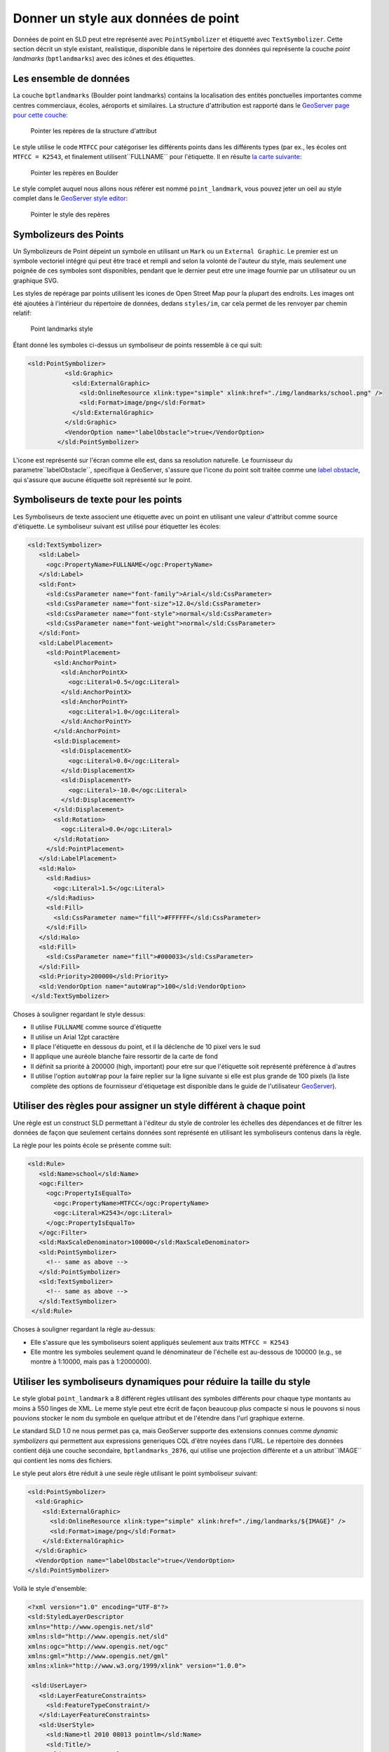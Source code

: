 .. module:: geoserver.pretty_maps
   :synopsis: Style point data

Donner un style aux données de point
====================================

Données de point en SLD peut etre représenté avec ``PointSymbolizer`` et étiquetté avec ``TextSymbolizer``.
Cette section décrit un style existant, realistique, disponible dans le répertoire des données qui représente la couche *point landmarks* (``bptlandmarks``) avec des icônes et des étiquettes.

Les ensemble de données
------------------------

La couche ``bptlandmarks`` (Boulder point landmarks) contains la localisation des entités ponctuelles importantes comme centres commerciaux, écoles, aéroports et similaires. La structure d'attribution est rapporté dans le `GeoServer page pour cette couche <http://localhost:8083/geoserver/web/?wicket:bookmarkablePage=:org.geoserver.web.data.resource.ResourceConfigurationPage&name=bptlandmarks&wsName=geosolutions>`_:


.. figure:: img/pt_attribute_table.png

   Pointer les repères de la structure d'attribut

Le style utilise le code ``MTFCC`` pour catégoriser les différents points dans les différents types (par ex., les écoles ont ``MTFCC = K2543``, et finalement utilisent``FULLNAME`` pour l'étiquette.
Il en résulte `la carte suivante  <http://localhost:8083/geoserver/geosolutions/wms/reflect?layers=geosolutions:BoulderCityLimits,geosolutions:bptlandmarks&format=application/openlayers&styles=line,&BBOX=-105.34993829345,39.993637207035,-105.25840606689,40.04423291016>`_:

.. figure:: img/pt_landmark_map.png

   Pointer les repères en Boulder
  
Le style complet auquel nous allons nous référer est nommé ``point_landmark``, vous pouvez jeter un oeil au style complet dans le `GeoServer style editor <http://localhost:8083/geoserver/web/?wicket:bookmarkablePage=:org.geoserver.wms.web.data.StyleEditPage&name=point_landmark>`_:

.. figure:: img/pt_landmark_style.png

   Pointer le style des repères 

  
Symbolizeurs des Points 
-----------------------

Un Symbolizeurs de Point dépeint un symbole en utilisant un ``Mark`` ou un ``External Graphic``.
Le premier est un symbole vectoriel intégré qui peut être tracé et rempli and selon la volonté de l'auteur du style, mais seulement une poignée de ces symboles sont disponibles, pendant que le dernier peut etre une image fournie par un utilisateur ou un graphique SVG.

Les styles de repérage par points utilisent les icones de Open Street Map pour la plupart des endroits. Les images ont été ajoutées à l'intérieur du répertoire de données, dedans ``styles/im``, car cela permet de les renvoyer par chemin relatif:


.. figure:: img/icons.png

   Point landmarks style

Étant donné les symboles ci-dessus un symboliseur de points ressemble à ce qui suit:

.. code-block:: xml

  <sld:PointSymbolizer>
            <sld:Graphic>
              <sld:ExternalGraphic>
                <sld:OnlineResource xlink:type="simple" xlink:href="./img/landmarks/school.png" />
                <sld:Format>image/png</sld:Format>
              </sld:ExternalGraphic>
            </sld:Graphic>
            <VendorOption name="labelObstacle">true</VendorOption>
          </sld:PointSymbolizer>

L'icone est représenté sur l'écran comme elle est, dans sa resolution naturelle.
Le fournisseur du parametre``labelObstacle``, specifique à GeoServer, s'assure que l'icone du point soit traitée comme une `label obstacle <http://docs.geoserver.org/latest/en/user/styling/sld-extensions/label-obstacles.html>`_, qui s'assure que aucune étiquette soit représenté sur le point.

Symboliseurs de texte pour les points
---------------------------------------

Les Symboliseurs de texte associent une étiquette avec un point en utilisant une valeur d'attribut comme source d'étiquette.
Le symboliseur suivant est utilisé pour étiquetter les écoles:

.. code-block:: xml

         <sld:TextSymbolizer>
            <sld:Label>
              <ogc:PropertyName>FULLNAME</ogc:PropertyName>
            </sld:Label>
            <sld:Font>
              <sld:CssParameter name="font-family">Arial</sld:CssParameter>
              <sld:CssParameter name="font-size">12.0</sld:CssParameter>
              <sld:CssParameter name="font-style">normal</sld:CssParameter>
              <sld:CssParameter name="font-weight">normal</sld:CssParameter>
            </sld:Font>
            <sld:LabelPlacement>
              <sld:PointPlacement>
                <sld:AnchorPoint>
                  <sld:AnchorPointX>
                    <ogc:Literal>0.5</ogc:Literal>
                  </sld:AnchorPointX>
                  <sld:AnchorPointY>
                    <ogc:Literal>1.0</ogc:Literal>
                  </sld:AnchorPointY>
                </sld:AnchorPoint>
                <sld:Displacement>
                  <sld:DisplacementX>
                    <ogc:Literal>0.0</ogc:Literal>
                  </sld:DisplacementX>
                  <sld:DisplacementY>
                    <ogc:Literal>-10.0</ogc:Literal>
                  </sld:DisplacementY>
                </sld:Displacement>
                <sld:Rotation>
                  <ogc:Literal>0.0</ogc:Literal>
                </sld:Rotation>
              </sld:PointPlacement>
            </sld:LabelPlacement>
            <sld:Halo>
              <sld:Radius>
                <ogc:Literal>1.5</ogc:Literal>
              </sld:Radius>
              <sld:Fill>
                <sld:CssParameter name="fill">#FFFFFF</sld:CssParameter>
              </sld:Fill>
            </sld:Halo>
            <sld:Fill>
              <sld:CssParameter name="fill">#000033</sld:CssParameter>
            </sld:Fill>
            <sld:Priority>200000</sld:Priority>
            <sld:VendorOption name="autoWrap">100</sld:VendorOption>
          </sld:TextSymbolizer>

Choses à souligner regardant le style dessus:

* Il utilise ``FULLNAME`` comme source d'étiquette
* Il utilise un Arial 12pt caractère
* Il place l'étiquette en dessous du point, et il la déclenche de 10 pixel vers le sud
* Il applique une auréole blanche faire ressortir de la carte de fond
* Il définit sa priorité à 200000 (high, important) pour etre sur que l'étiquette soit représenté préférence à d'autres
* Il utilise l'option ``autoWrap`` pour la faire replier sur la ligne suivante si elle est plus grande de 100 pixels
  (la liste complète des options de fournisseur d'étiquetage est disponible dans le guide de l'utilisateur `GeoServer <http://docs.geoserver.org/latest/en/user/styling/sld-reference/labeling.html>`_).

Utiliser des règles pour assigner un style différent à chaque point
-------------------------------------------------------------------

Une règle est un construct SLD permettant à l'éditeur du style de controler les échelles des dépendances et de filtrer les données de façon que seulement certains données sont représenté en utilisant les symboliseurs contenus dans la règle.

La règle pour les points école se présente comme suit:

.. code-block:: xml

       <sld:Rule>
          <sld:Name>school</sld:Name>
          <ogc:Filter>
            <ogc:PropertyIsEqualTo>
              <ogc:PropertyName>MTFCC</ogc:PropertyName>
              <ogc:Literal>K2543</ogc:Literal>
            </ogc:PropertyIsEqualTo>
          </ogc:Filter>
          <sld:MaxScaleDenominator>100000</sld:MaxScaleDenominator>
          <sld:PointSymbolizer>
            <!-- same as above -->
          </sld:PointSymbolizer>
          <sld:TextSymbolizer>
            <!-- same as above -->
          </sld:TextSymbolizer>
        </sld:Rule>

Choses à souligner regardant la règle au-dessus:

* Elle s'assure que les symboliseurs soient appliqués seulement aux traits ``MTFCC = K2543``
* Elle montre les symboles seulement quand le dénominateur de l'échelle  est au-dessous de 100000 (e.g., se montre à 1:10000, mais pas à 1:2000000).

Utiliser les symboliseurs dynamiques pour réduire la taille du style
--------------------------------------------------------------------

Le style global ``point_landmark`` a 8 différent règles utilisant des symboles différents pour chaque type montants au moins à 550 linges de XML. Le meme style peut etre écrit de façon beaucoup plus compacte si nous le pouvons si nous pouvions stocker le nom du symbole en quelque attribut et de l'étendre dans l'url graphique externe.

Le standard SLD 1.0 ne nous permet pas ça, mais GeoServer supporte des extensions connues comme *dynamic symbolizers* qui permettent aux expressions generiques CQL d'être noyées dans l'URL.
Le répertoire des données contient déjà une couche secondaire, ``bptlandmarks_2876``, qui utilise une projection différente et a un attribut``IMAGE`` qui contient les noms des fichiers.

Le style peut alors être réduit à une seule règle utilisant le point symboliseur suivant:

.. code-block:: xml

   <sld:PointSymbolizer>
     <sld:Graphic>
       <sld:ExternalGraphic>
         <sld:OnlineResource xlink:type="simple" xlink:href="./img/landmarks/${IMAGE}" />
         <sld:Format>image/png</sld:Format>
       </sld:ExternalGraphic>
     </sld:Graphic>
     <VendorOption name="labelObstacle">true</VendorOption>
   </sld:PointSymbolizer>

Voilà le style d'ensemble:

.. code-block:: xml

  <?xml version="1.0" encoding="UTF-8"?>
  <sld:StyledLayerDescriptor
  xmlns="http://www.opengis.net/sld"
  xmlns:sld="http://www.opengis.net/sld"
  xmlns:ogc="http://www.opengis.net/ogc"
  xmlns:gml="http://www.opengis.net/gml"
  xmlns:xlink="http://www.w3.org/1999/xlink" version="1.0.0">
   
   <sld:UserLayer>
     <sld:LayerFeatureConstraints>
       <sld:FeatureTypeConstraint/>
     </sld:LayerFeatureConstraints>
     <sld:UserStyle>
       <sld:Name>tl 2010 08013 pointlm</sld:Name>
       <sld:Title/>
       <sld:FeatureTypeStyle>
         <sld:Rule>
           <sld:Name>landmarks</sld:Name>
           <ogc:Filter>
             <ogc:Not>
               <ogc:PropertyIsNull>
                 <ogc:PropertyName>IMAGE</ogc:PropertyName>
               </ogc:PropertyIsNull>
             </ogc:Not>
           </ogc:Filter>
           <sld:MaxScaleDenominator>100000</sld:MaxScaleDenominator>
           <sld:PointSymbolizer>
             <sld:Graphic>
               <sld:ExternalGraphic>
                 <sld:OnlineResource xlink:type="simple" xlink:href="./img/landmarks/${IMAGE}" />
                 <sld:Format>image/png</sld:Format>
               </sld:ExternalGraphic>
             </sld:Graphic>
             <VendorOption name="labelObstacle">true</VendorOption>
           </sld:PointSymbolizer>
           <sld:TextSymbolizer>
             <sld:Label>
               <ogc:PropertyName>FULLNAME</ogc:PropertyName>
             </sld:Label>
             <sld:Font>
               <sld:CssParameter name="font-family">Arial</sld:CssParameter>
               <sld:CssParameter name="font-size">12.0</sld:CssParameter>
               <sld:CssParameter name="font-style">normal</sld:CssParameter>
               <sld:CssParameter name="font-weight">normal</sld:CssParameter>
             </sld:Font>
             <sld:LabelPlacement>
               <sld:PointPlacement>
                 <sld:AnchorPoint>
                   <sld:AnchorPointX>
                     <ogc:Literal>0.5</ogc:Literal>
                   </sld:AnchorPointX>
                   <sld:AnchorPointY>
                     <ogc:Literal>1.0</ogc:Literal>
                   </sld:AnchorPointY>
                 </sld:AnchorPoint>
                 <sld:Displacement>
                   <sld:DisplacementX>
                     <ogc:Literal>0.0</ogc:Literal>
                   </sld:DisplacementX>
                   <sld:DisplacementY>
                     <ogc:Literal>-14.0</ogc:Literal>
                   </sld:DisplacementY>
                 </sld:Displacement>
                 <sld:Rotation>
                   <ogc:Literal>0.0</ogc:Literal>
                 </sld:Rotation>
               </sld:PointPlacement>
             </sld:LabelPlacement>
             <sld:Halo>
               <sld:Radius>
                 <ogc:Literal>1.5</ogc:Literal>
               </sld:Radius>
               <sld:Fill>
                 <sld:CssParameter name="fill">#FFFFFF</sld:CssParameter>
               </sld:Fill>
             </sld:Halo>
             <sld:Fill>
               <sld:CssParameter name="fill">#000033</sld:CssParameter>
             </sld:Fill>
             <sld:Priority>200000</sld:Priority>
             <sld:VendorOption name="autoWrap">100</sld:VendorOption>
           </sld:TextSymbolizer>
         </sld:Rule>
       </sld:FeatureTypeStyle>
     </sld:UserStyle>
   </sld:UserLayer>
  </sld:StyledLayerDescriptor>

Et voilà une `carte <http://localhost:8083/geoserver/geosolutions/wms/reflect?layers=geosolutions:BoulderCityLimits,geosolutions:bptlandmarks_2876&format=application/openlayers&styles=line,&&SRS=EPSG%3A2876&BBOX=3055352.9105712,1242991.8881696,3066350.8695086,1250875.1907674>`_ qui utilise ce style alterné:


.. figure:: img/pt_landmark_ds.png
   
   Pointer repères utilisant des symboliseurs dynamiques 


  
